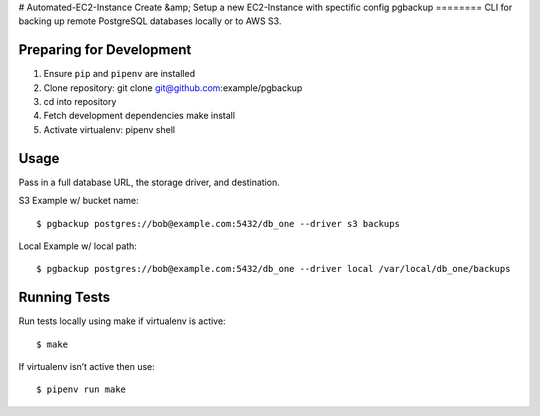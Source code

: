 # Automated-EC2-Instance
Create &amp; Setup a new EC2-Instance with spectific config
pgbackup
========
CLI for backing up remote PostgreSQL databases locally or to AWS S3.

Preparing for Development
-------------------------
1. Ensure ``pip`` and ``pipenv`` are installed
2. Clone repository: git clone git@github.com:example/pgbackup
3. cd into repository
4. Fetch development dependencies make install
5. Activate virtualenv: pipenv shell

Usage
-----
Pass in a full database URL, the storage driver, and destination.

S3 Example w/ bucket name:
::

$ pgbackup postgres://bob@example.com:5432/db_one --driver s3 backups

Local Example w/ local path:
::

$ pgbackup postgres://bob@example.com:5432/db_one --driver local /var/local/db_one/backups

Running Tests
-------------
Run tests locally using make if virtualenv is active:
::

$ make

If virtualenv isn’t active then use:
::

$ pipenv run make

